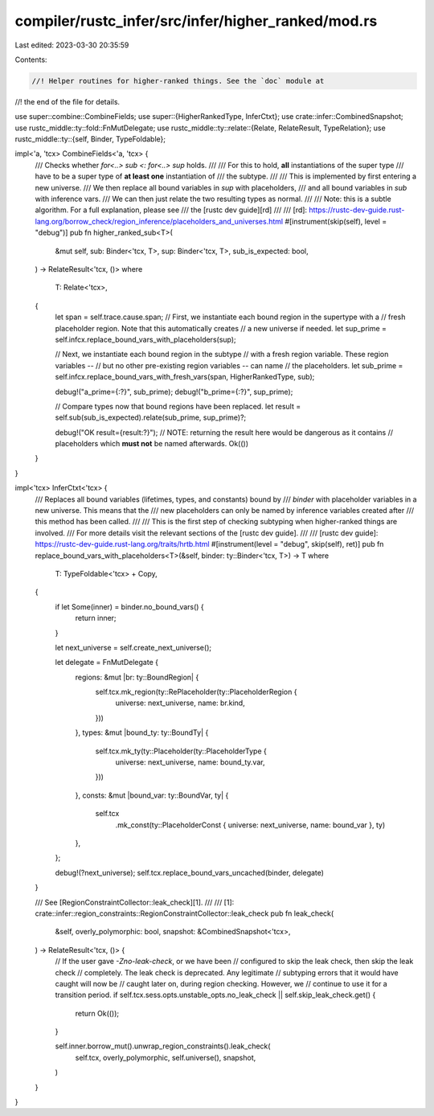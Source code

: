 compiler/rustc_infer/src/infer/higher_ranked/mod.rs
===================================================

Last edited: 2023-03-30 20:35:59

Contents:

.. code-block:: rs

    //! Helper routines for higher-ranked things. See the `doc` module at
//! the end of the file for details.

use super::combine::CombineFields;
use super::{HigherRankedType, InferCtxt};
use crate::infer::CombinedSnapshot;
use rustc_middle::ty::fold::FnMutDelegate;
use rustc_middle::ty::relate::{Relate, RelateResult, TypeRelation};
use rustc_middle::ty::{self, Binder, TypeFoldable};

impl<'a, 'tcx> CombineFields<'a, 'tcx> {
    /// Checks whether `for<..> sub <: for<..> sup` holds.
    ///
    /// For this to hold, **all** instantiations of the super type
    /// have to be a super type of **at least one** instantiation of
    /// the subtype.
    ///
    /// This is implemented by first entering a new universe.
    /// We then replace all bound variables in `sup` with placeholders,
    /// and all bound variables in `sub` with inference vars.
    /// We can then just relate the two resulting types as normal.
    ///
    /// Note: this is a subtle algorithm. For a full explanation, please see
    /// the [rustc dev guide][rd]
    ///
    /// [rd]: https://rustc-dev-guide.rust-lang.org/borrow_check/region_inference/placeholders_and_universes.html
    #[instrument(skip(self), level = "debug")]
    pub fn higher_ranked_sub<T>(
        &mut self,
        sub: Binder<'tcx, T>,
        sup: Binder<'tcx, T>,
        sub_is_expected: bool,
    ) -> RelateResult<'tcx, ()>
    where
        T: Relate<'tcx>,
    {
        let span = self.trace.cause.span;
        // First, we instantiate each bound region in the supertype with a
        // fresh placeholder region. Note that this automatically creates
        // a new universe if needed.
        let sup_prime = self.infcx.replace_bound_vars_with_placeholders(sup);

        // Next, we instantiate each bound region in the subtype
        // with a fresh region variable. These region variables --
        // but no other pre-existing region variables -- can name
        // the placeholders.
        let sub_prime = self.infcx.replace_bound_vars_with_fresh_vars(span, HigherRankedType, sub);

        debug!("a_prime={:?}", sub_prime);
        debug!("b_prime={:?}", sup_prime);

        // Compare types now that bound regions have been replaced.
        let result = self.sub(sub_is_expected).relate(sub_prime, sup_prime)?;

        debug!("OK result={result:?}");
        // NOTE: returning the result here would be dangerous as it contains
        // placeholders which **must not** be named afterwards.
        Ok(())
    }
}

impl<'tcx> InferCtxt<'tcx> {
    /// Replaces all bound variables (lifetimes, types, and constants) bound by
    /// `binder` with placeholder variables in a new universe. This means that the
    /// new placeholders can only be named by inference variables created after
    /// this method has been called.
    ///
    /// This is the first step of checking subtyping when higher-ranked things are involved.
    /// For more details visit the relevant sections of the [rustc dev guide].
    ///
    /// [rustc dev guide]: https://rustc-dev-guide.rust-lang.org/traits/hrtb.html
    #[instrument(level = "debug", skip(self), ret)]
    pub fn replace_bound_vars_with_placeholders<T>(&self, binder: ty::Binder<'tcx, T>) -> T
    where
        T: TypeFoldable<'tcx> + Copy,
    {
        if let Some(inner) = binder.no_bound_vars() {
            return inner;
        }

        let next_universe = self.create_next_universe();

        let delegate = FnMutDelegate {
            regions: &mut |br: ty::BoundRegion| {
                self.tcx.mk_region(ty::RePlaceholder(ty::PlaceholderRegion {
                    universe: next_universe,
                    name: br.kind,
                }))
            },
            types: &mut |bound_ty: ty::BoundTy| {
                self.tcx.mk_ty(ty::Placeholder(ty::PlaceholderType {
                    universe: next_universe,
                    name: bound_ty.var,
                }))
            },
            consts: &mut |bound_var: ty::BoundVar, ty| {
                self.tcx
                    .mk_const(ty::PlaceholderConst { universe: next_universe, name: bound_var }, ty)
            },
        };

        debug!(?next_universe);
        self.tcx.replace_bound_vars_uncached(binder, delegate)
    }

    /// See [RegionConstraintCollector::leak_check][1].
    ///
    /// [1]: crate::infer::region_constraints::RegionConstraintCollector::leak_check
    pub fn leak_check(
        &self,
        overly_polymorphic: bool,
        snapshot: &CombinedSnapshot<'tcx>,
    ) -> RelateResult<'tcx, ()> {
        // If the user gave `-Zno-leak-check`, or we have been
        // configured to skip the leak check, then skip the leak check
        // completely. The leak check is deprecated. Any legitimate
        // subtyping errors that it would have caught will now be
        // caught later on, during region checking. However, we
        // continue to use it for a transition period.
        if self.tcx.sess.opts.unstable_opts.no_leak_check || self.skip_leak_check.get() {
            return Ok(());
        }

        self.inner.borrow_mut().unwrap_region_constraints().leak_check(
            self.tcx,
            overly_polymorphic,
            self.universe(),
            snapshot,
        )
    }
}


